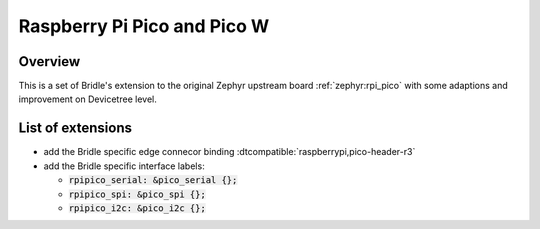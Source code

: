 .. _rpi_pico-extensions:

Raspberry Pi Pico and Pico W
############################

Overview
********

This is a set of Bridle's extension to the original Zephyr upstream board
:ref:`zephyr:rpi_pico` with some adaptions and improvement on Devicetree
level.

List of extensions
******************

- add the Bridle specific edge connecor binding
  :dtcompatible:`raspberrypi,pico-header-r3`
- add the Bridle specific interface labels:

  - :code:`rpipico_serial: &pico_serial {};`
  - :code:`rpipico_spi: &pico_spi {};`
  - :code:`rpipico_i2c: &pico_i2c {};`
